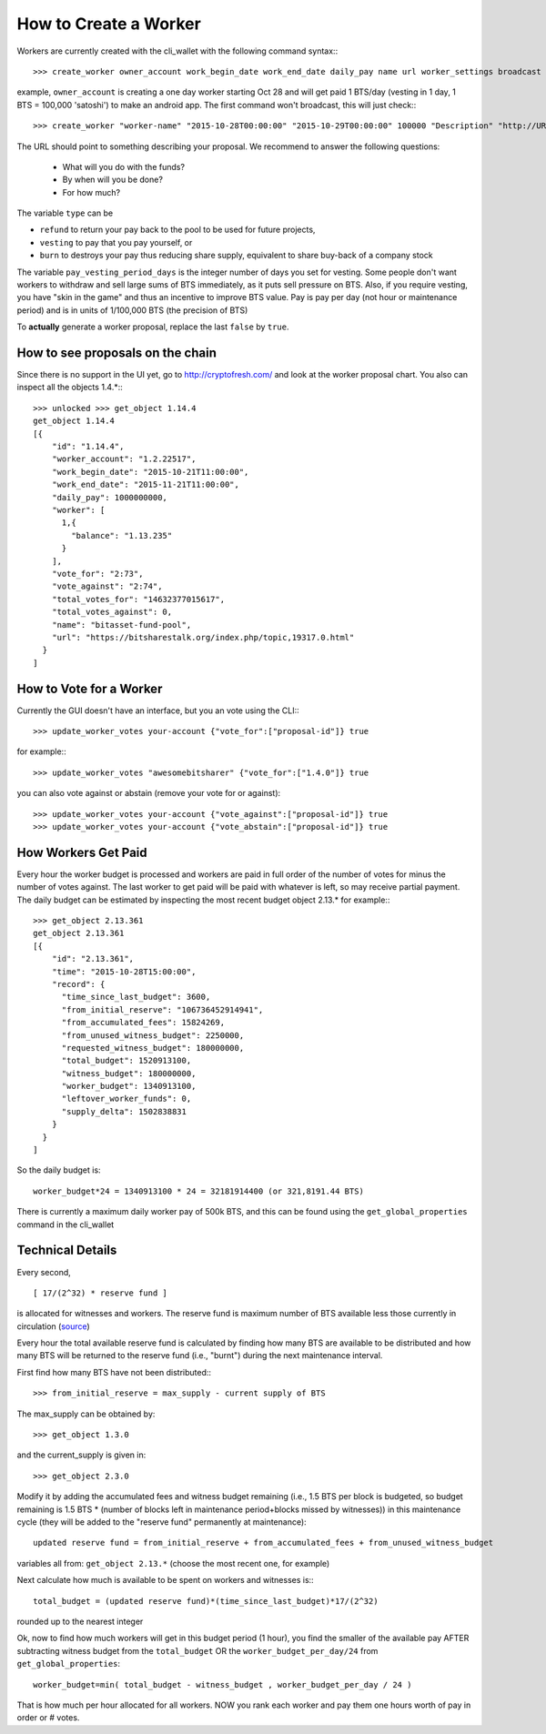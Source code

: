 **********************
How to Create a Worker
**********************

Workers are currently created with the cli_wallet with the following command
syntax:::

    >>> create_worker owner_account work_begin_date work_end_date daily_pay name url worker_settings broadcast

example, ``owner_account`` is creating a one day worker starting Oct 28 and will
get paid 1 BTS/day (vesting in 1 day, 1 BTS = 100,000 'satoshi') to make an
android app. The first command won't broadcast, this will just check:::

    >>> create_worker "worker-name" "2015-10-28T00:00:00" "2015-10-29T00:00:00" 100000 "Description" "http://URL" {"type" : "vesting", "pay_vesting_period_days" : 1} false

The URL should point to something describing your proposal. We recommend to answer the following questions:

 * What will you do with the funds?
 * By when will you be done?
 * For how much?

The variable ``type`` can be 

* ``refund`` to return your pay back to the pool to be used for future projects, 
* ``vesting`` to pay that you pay yourself, or 
* ``burn`` to destroys your pay thus reducing share supply, equivalent to share buy-back of a company stock

The variable ``pay_vesting_period_days`` is the integer number of days you set for vesting.
Some people don't want workers to withdraw and sell large sums of BTS
immediately, as it puts sell pressure on BTS. Also, if you require vesting, you
have "skin in the game" and thus an incentive to improve BTS value. Pay is pay
per day (not hour or maintenance period) and is in units of 1/100,000 BTS (the
precision of BTS)

To **actually** generate a worker proposal, replace the last ``false`` by ``true``.

How to see proposals on the chain
#################################

Since there is no support in the UI yet, go to http://cryptofresh.com/ and look at the worker proposal chart.
You also can inspect all the objects 1.4.*:::

    >>> unlocked >>> get_object 1.14.4
    get_object 1.14.4
    [{
        "id": "1.14.4",
        "worker_account": "1.2.22517",
        "work_begin_date": "2015-10-21T11:00:00",
        "work_end_date": "2015-11-21T11:00:00",
        "daily_pay": 1000000000,
        "worker": [
          1,{
            "balance": "1.13.235"
          }
        ],
        "vote_for": "2:73",
        "vote_against": "2:74",
        "total_votes_for": "14632377015617",
        "total_votes_against": 0,
        "name": "bitasset-fund-pool",
        "url": "https://bitsharestalk.org/index.php/topic,19317.0.html"
      }
    ]

How to Vote for a Worker
########################

Currently the GUI doesn't have an interface, but you an vote using the CLI:::

    >>> update_worker_votes your-account {"vote_for":["proposal-id"]} true

for example:::

    >>> update_worker_votes "awesomebitsharer" {"vote_for":["1.4.0"]} true

you can also vote against or abstain (remove your vote for or against)::

    >>> update_worker_votes your-account {"vote_against":["proposal-id"]} true
    >>> update_worker_votes your-account {"vote_abstain":["proposal-id"]} true

How Workers Get Paid
####################

Every hour the worker budget is processed and workers are paid in full order of
the number of votes for minus the number of votes against. The last worker to
get paid will be paid with whatever is left, so may receive partial payment. The
daily budget can be estimated by inspecting the most recent budget object 2.13.*
for example:::

    >>> get_object 2.13.361
    get_object 2.13.361
    [{
        "id": "2.13.361",
        "time": "2015-10-28T15:00:00",
        "record": {
          "time_since_last_budget": 3600,
          "from_initial_reserve": "106736452914941",
          "from_accumulated_fees": 15824269,
          "from_unused_witness_budget": 2250000,
          "requested_witness_budget": 180000000,
          "total_budget": 1520913100,
          "witness_budget": 180000000,
          "worker_budget": 1340913100,
          "leftover_worker_funds": 0,
          "supply_delta": 1502838831
        }
      }
    ]


So the daily budget is::

    worker_budget*24 = 1340913100 * 24 = 32181914400 (or 321,8191.44 BTS)
    
There is currently a maximum daily worker pay of 500k BTS, and this can be found
using the ``get_global_properties`` command in the cli_wallet

Technical Details
#################

Every second, ::

      [ 17/(2^32) * reserve fund ]

is allocated for witnesses and workers. The reserve fund is maximum number of
BTS available less those currently in circulation (`source`_)

.. _source: https://github.com/cryptonomex/graphene/blob/f85dec1c23f6bf9259ad9f15311b2e4aac4f9d44/libraries/chain/include/graphene/chain/config.hpp

Every hour the total available reserve fund is calculated by finding how many
BTS are available to be distributed and how many BTS will be returned to the
reserve fund (i.e., "burnt") during the next maintenance interval.

First find how many BTS have not been distributed:::

    >>> from_initial_reserve = max_supply - current supply of BTS

The max_supply can be obtained by::

    >>> get_object 1.3.0

and the current_supply is given in::

   >>> get_object 2.3.0

Modify it by adding the accumulated fees and witness budget remaining
(i.e., 1.5 BTS per block is budgeted, so budget remaining is 1.5 BTS * (number
of blocks left in maintenance period+blocks missed by witnesses)) in this
maintenance cycle (they will be added to the "reserve fund" permanently at
maintenance)::

    updated reserve fund = from_initial_reserve + from_accumulated_fees + from_unused_witness_budget

variables all from: ``get_object 2.13.*`` (choose the most recent one, for example)

Next calculate how much is available to be spent on workers and witnesses is:::

    total_budget = (updated reserve fund)*(time_since_last_budget)*17/(2^32)

rounded up to the nearest integer

Ok, now to find how much workers will get in this budget period (1 hour), you
find the smaller of the available pay AFTER subtracting witness budget from the
``total_budget`` OR the ``worker_budget_per_day/24`` from ``get_global_properties``::

    worker_budget=min( total_budget - witness_budget , worker_budget_per_day / 24 )

That is how much per hour allocated for all workers. NOW you rank each worker
and pay them one hours worth of pay in order or # votes.


